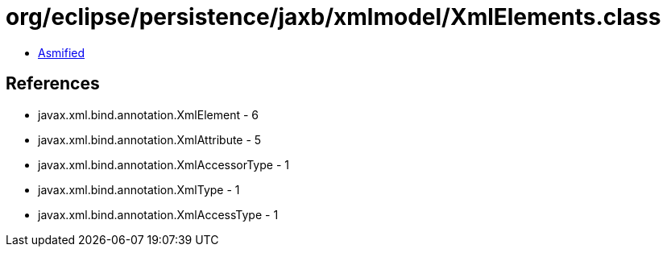 = org/eclipse/persistence/jaxb/xmlmodel/XmlElements.class

 - link:XmlElements-asmified.java[Asmified]

== References

 - javax.xml.bind.annotation.XmlElement - 6
 - javax.xml.bind.annotation.XmlAttribute - 5
 - javax.xml.bind.annotation.XmlAccessorType - 1
 - javax.xml.bind.annotation.XmlType - 1
 - javax.xml.bind.annotation.XmlAccessType - 1
